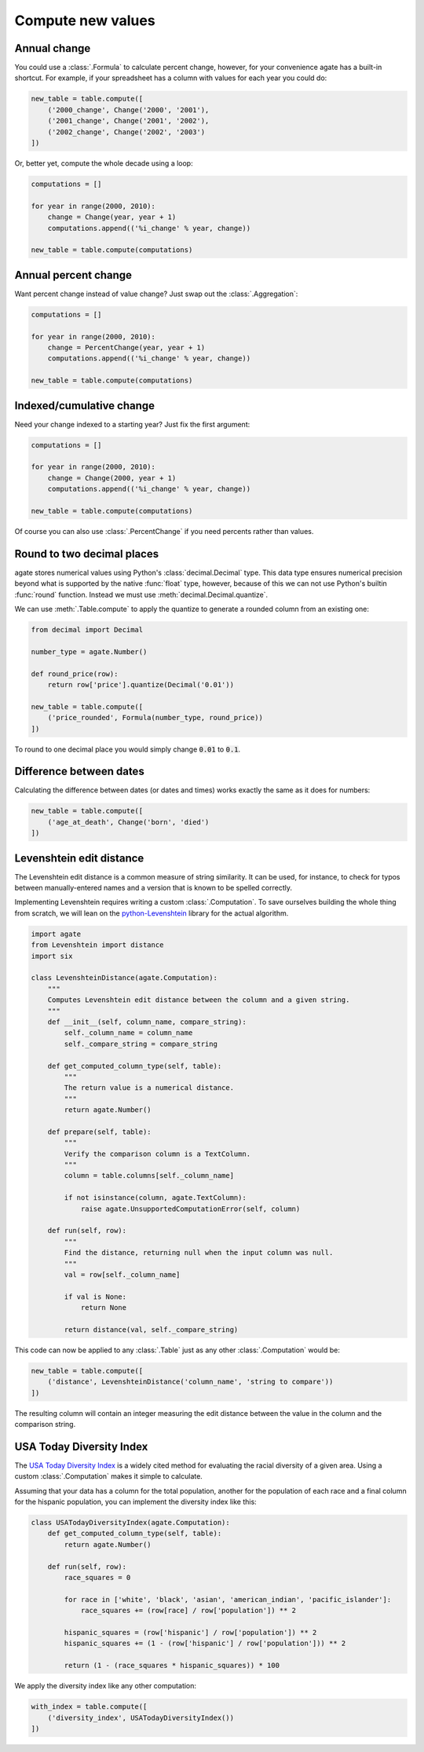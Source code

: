 ==================
Compute new values
==================

Annual change
=============

You could use a :class:`.Formula` to calculate percent change, however, for your convenience agate has a built-in shortcut. For example, if your spreadsheet has a column with values for each year you could do:

.. code-block:: python

    new_table = table.compute([
        ('2000_change', Change('2000', '2001'),
        ('2001_change', Change('2001', '2002'),
        ('2002_change', Change('2002', '2003')
    ])

Or, better yet, compute the whole decade using a loop:

.. code-block:: Python

    computations = []

    for year in range(2000, 2010):
        change = Change(year, year + 1)
        computations.append(('%i_change' % year, change))

    new_table = table.compute(computations)

Annual percent change
=====================

Want percent change instead of value change? Just swap out the :class:`.Aggregation`:

.. code-block:: Python

    computations = []

    for year in range(2000, 2010):
        change = PercentChange(year, year + 1)
        computations.append(('%i_change' % year, change))

    new_table = table.compute(computations)

Indexed/cumulative change
=========================

Need your change indexed to a starting year? Just fix the first argument:

.. code-block:: Python

    computations = []

    for year in range(2000, 2010):
        change = Change(2000, year + 1)
        computations.append(('%i_change' % year, change))

    new_table = table.compute(computations)

Of course you can also use :class:`.PercentChange` if you need percents rather than values.

Round to two decimal places
===========================

agate stores numerical values using Python's :class:`decimal.Decimal` type. This data type ensures numerical precision beyond what is supported by the native :func:`float` type, however, because of this we can not use Python's builtin :func:`round` function. Instead we must use :meth:`decimal.Decimal.quantize`.

We can use :meth:`.Table.compute` to apply the quantize to generate a rounded column from an existing one:

.. code-block:: python

    from decimal import Decimal

    number_type = agate.Number()

    def round_price(row):
        return row['price'].quantize(Decimal('0.01'))

    new_table = table.compute([
        ('price_rounded', Formula(number_type, round_price))
    ])

To round to one decimal place you would simply change :code:`0.01` to :code:`0.1`.

.. _difference_between_dates:

Difference between dates
========================

Calculating the difference between dates (or dates and times) works exactly the same as it does for numbers:

.. code-block:: python

    new_table = table.compute([
        ('age_at_death', Change('born', 'died')
    ])

Levenshtein edit distance
=========================

The Levenshtein edit distance is a common measure of string similarity. It can be used, for instance, to check for typos between manually-entered names and a version that is known to be spelled correctly.

Implementing Levenshtein requires writing a custom :class:`.Computation`. To save ourselves building the whole thing from scratch, we will lean on the `python-Levenshtein <https://pypi.python.org/pypi/python-Levenshtein/>`_ library for the actual algorithm.

.. code-block:: python

    import agate
    from Levenshtein import distance
    import six

    class LevenshteinDistance(agate.Computation):
        """
        Computes Levenshtein edit distance between the column and a given string.
        """
        def __init__(self, column_name, compare_string):
            self._column_name = column_name
            self._compare_string = compare_string

        def get_computed_column_type(self, table):
            """
            The return value is a numerical distance.
            """
            return agate.Number()

        def prepare(self, table):
            """
            Verify the comparison column is a TextColumn.
            """
            column = table.columns[self._column_name]

            if not isinstance(column, agate.TextColumn):
                raise agate.UnsupportedComputationError(self, column)

        def run(self, row):
            """
            Find the distance, returning null when the input column was null.
            """
            val = row[self._column_name]

            if val is None:
                return None

            return distance(val, self._compare_string)

This code can now be applied to any :class:`.Table` just as any other :class:`.Computation` would be:

.. code-block:: python

    new_table = table.compute([
        ('distance', LevenshteinDistance('column_name', 'string to compare'))
    ])

The resulting column will contain an integer measuring the edit distance between the value in the column and the comparison string.

USA Today Diversity Index
=========================

The `USA Today Diversity Index <http://www.usatoday.com/story/news/nation/2014/10/21/diversity-index-data-how-we-did-report/17432103/>`_ is a widely cited method for evaluating the racial diversity of a given area. Using a custom :class:`.Computation` makes it simple to calculate.

Assuming that your data has a column for the total population, another for the population of each race and a final column for the hispanic population, you can implement the diversity index like this:

.. code-block:: python

    class USATodayDiversityIndex(agate.Computation):
        def get_computed_column_type(self, table):
            return agate.Number()

        def run(self, row):
            race_squares = 0

            for race in ['white', 'black', 'asian', 'american_indian', 'pacific_islander']:
                race_squares += (row[race] / row['population']) ** 2

            hispanic_squares = (row['hispanic'] / row['population']) ** 2
            hispanic_squares += (1 - (row['hispanic'] / row['population'])) ** 2

            return (1 - (race_squares * hispanic_squares)) * 100

We apply the diversity index like any other computation:

.. code-block:: Python

    with_index = table.compute([
        ('diversity_index', USATodayDiversityIndex())
    ])
